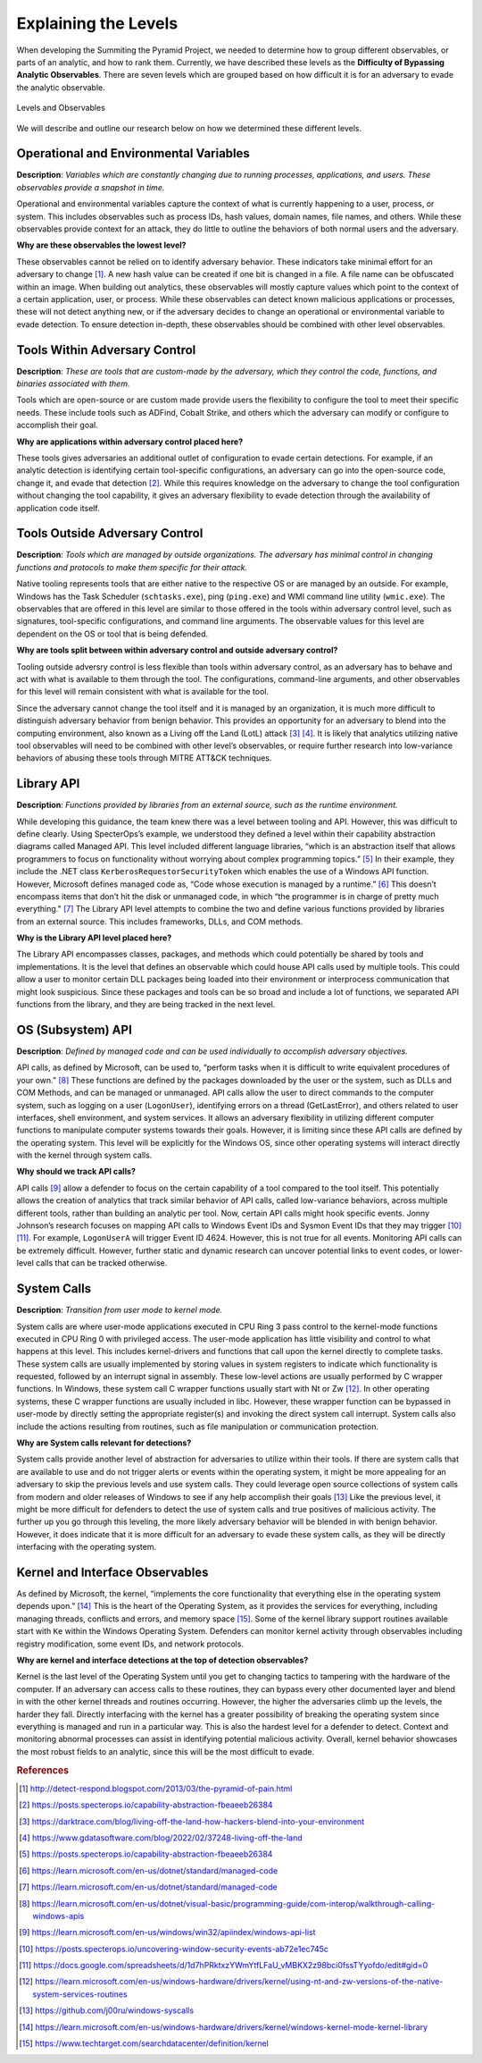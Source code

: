 Explaining the Levels
=====================

When developing the Summiting the Pyramid Project, we needed to determine how to group different observables, or parts of an analytic, and how to 
rank them. Currently, we have described these levels as the **Difficulty of Bypassing Analytic Observables**. There are seven levels which are 
grouped based on how difficult it is for an adversary to evade the analytic observable.

.. figure:: _static/levels_05152023.PNG
   :alt: Difficulty of Bypassing Analytic Observables
   :align: center

   Levels and Observables

We will describe and outline our research below on how we determined these different levels.

.. _Operational Environmental Variables:

Operational and Environmental Variables
---------------------------------------

**Description**: *Variables which are constantly changing due to running processes, applications, and users. These observables provide a snapshot in time.*

Operational and environmental variables capture the context of what is currently happening to a user, process, or system. This includes observables 
such as process IDs, hash values, domain names, file names, and others. While these observables provide context for an attack, they do little to 
outline the behaviors of both normal users and the adversary.

**Why are these observables the lowest level?**

These observables cannot be relied on to identify adversary behavior. These indicators take minimal effort for an adversary to change [#f1]_. A new hash value 
can be created if one bit is changed in a file. A file name can be obfuscated within an image. When building out analytics, these observables will mostly 
capture values which point to the context of a certain application, user, or process. While these observables can detect known malicious applications or 
processes, these will not detect anything new, or if the adversary decides to change an operational or environmental variable to evade detection. To 
ensure detection in-depth, these observables should be combined with other level observables.

.. _Tools Within Adversary Control:

Tools Within Adversary Control
------------------------------

**Description**: *These are tools that are custom-made by the adversary, which they control the code, functions, and binaries associated with them.*

Tools which are open-source or are custom made provide users the flexibility to configure the tool to meet their specific needs. These include tools such as 
ADFind, Cobalt Strike, and others which the adversary can modify or configure to accomplish their goal.

**Why are applications within adversary control placed here?**

These tools gives adversaries an additional outlet of configuration to evade certain detections. For example, if an analytic detection is 
identifying certain tool-specific configurations, an adversary can go into the open-source code, change it, and evade that detection [#f2]_. While this 
requires knowledge on the adversary to change the tool configuration without changing the tool capability, it gives an adversary flexibility to 
evade detection through the availability of application code itself.

.. _Tools Outside Adversary Control:

Tools Outside Adversary Control
-------------------------------

**Description**: *Tools which are managed by outside organizations. The adversary has minimal control in changing functions and protocols to make them specific for their attack.*

Native tooling represents tools that are either native to the respective OS or are managed by an outside. For example, Windows has the Task Scheduler (``schtasks.exe``), ping (``ping.exe``) and WMI command line utility (``wmic.exe``). The observables that are offered in this level are similar to those offered in the tools within adversary control level, such as signatures, tool-specific configurations, and command line arguments. The observable values for this level are dependent on the OS or tool that is being defended.

**Why are tools split between within adversary control and outside adversary control?**

Tooling outside adversry control is less flexible than tools within adversary control, as an adversary has to behave and act with what is available to them through the tool. 
The configurations, command-line arguments, and other observables for this level will remain consistent with what is available for the tool.

Since the adversary cannot change the tool itself and it is managed by an organization, it is much more difficult to distinguish adversary behavior 
from benign behavior. This provides an opportunity for an adversary to blend into the computing environment, also known as a Living off the Land (LotL) attack [#f3]_ [#f4]_. 
It is likely that analytics utilizing native tool observables will need to be combined with other level’s observables, or require further research into 
low-variance behaviors of abusing these tools through MITRE ATT&CK techniques.

.. _Library API:

Library API
-----------

**Description**: *Functions provided by libraries from an external source, such as the runtime environment.*

While developing this guidance, the team knew there was a level between tooling and API. However, this was difficult to define clearly. Using SpecterOps’s 
example, we understood they defined a level within their capability abstraction diagrams called Managed API. This level included different language libraries, 
“which is an abstraction itself that allows programmers to focus on functionality without worrying about complex programming topics.” [#f5]_ 
In their example, they include the .NET class ``KerberosRequestorSecurityToken`` which enables the use of a Windows API function. However, Microsoft defines managed code 
as, “Code whose execution is managed by a runtime.” [#f6]_ This doesn’t encompass items that don’t 
hit the disk or unmanaged code, in which “the programmer is in charge of pretty much everything." [#f7]_ 
The Library API level attempts to combine the two and define various functions provided by libraries from an external source. This includes frameworks, DLLs, and 
COM methods.

**Why is the Library API level placed here?**

The Library API encompasses classes, packages, and methods which could potentially be shared by tools and implementations. It is the level that defines an 
observable which could house API calls used by multiple tools. This could allow a user to monitor certain DLL packages being loaded into their environment 
or interprocess communication that might look suspicious. Since these packages and tools can be so broad and include a lot of functions, we separated API 
functions from the library, and they are being tracked in the next level.


.. _OS API Level:

OS (Subsystem) API
------------------

**Description**: *Defined by managed code and can be used individually to accomplish adversary objectives.*

API calls, as defined by Microsoft, can be used to, “perform tasks when it is difficult to write equivalent procedures of your own.” [#f8]_ These functions 
are defined by the packages downloaded by the user or the system, such as DLLs and COM Methods, and can be managed or unmanaged. API calls allow the user 
to direct commands to the computer system, such as logging on a user (``LogonUser``), identifying errors on a thread (GetLastError), and others related to user 
interfaces, shell environment, and system services. It allows an adversary flexibility in utilizing different computer functions to manipulate computer systems 
towards their goals. However, it is limiting since these API calls are defined by the operating system. This level will be explicitly for the Windows OS, 
since other operating systems will interact directly with the kernel through system calls.

**Why should we track API calls?**

API calls [#f9]_ allow a defender to focus on the certain capability of a tool compared to the tool itself. This potentially allows the creation of analytics that track 
similar behavior of API calls, called low-variance behaviors, across multiple different tools, rather than building an analytic per tool. Now, certain API 
calls might hook specific events. Jonny Johnson’s research focuses on mapping API calls to Windows Event IDs and Sysmon Event IDs that they may trigger [#f10]_ [#f11]_. 
For example, ``LogonUserA`` will trigger Event ID 4624. However, this is not true for all events. Monitoring API calls can be extremely difficult. However, 
further static and dynamic research can uncover potential links to event codes, or lower-level calls that can be tracked otherwise.

.. _System Calls:

System Calls
------------

**Description**: *Transition from user mode to kernel mode.*

System calls are where user-mode applications executed in CPU Ring 3 pass control to the kernel-mode functions executed in CPU Ring 0 with privileged access. 
The user-mode application has little visibility and control to what happens at this level. This includes kernel-drivers and functions that call upon the kernel 
directly to complete tasks. These system calls are usually implemented by storing values in system registers to indicate which functionality is requested, 
followed by an interrupt signal in assembly. These low-level actions are usually performed by C wrapper functions. In Windows, these system call C wrapper 
functions usually start with Nt or Zw [#f12]_. In other operating systems, these C wrapper functions are usually included in libc. However, these wrapper function 
can be bypassed in user-mode by directly setting the appropriate register(s) and invoking the direct system call interrupt. System calls also include the 
actions resulting from routines, such as file manipulation or communication protection.

**Why are System calls relevant for detections?**

System calls provide another level of abstraction for adversaries to utilize within their tools. If there are system calls that are available to use and do 
not trigger alerts or events within the operating system, it might be more appealing for an adversary to skip the previous levels and use system calls.
They could leverage open source collections of system calls from modern and older releases of Windows to see if any help accomplish their goals [#f13]_
Like the previous level, it might be more difficult for defenders to detect the use of system calls and true positives of malicious activity. The further 
up you go through this leveling, the more likely adversary behavior will be blended in with benign behavior. However, it does indicate that it is more 
difficult for an adversary to evade these system calls, as they will be directly interfacing with the operating system. 

.. _Kernel and Interface Observables:

Kernel and Interface Observables
--------------------------------

As defined by Microsoft, the kernel, “implements the core functionality that everything else in the operating system depends upon.” [#f14]_ This is the heart of the 
Operating System, as it provides the services for everything, including managing threads, conflicts and errors, and memory space [#f15]_. Some of the kernel library 
support routines available start with ``Ke`` within the Windows Operating System. Defenders can monitor kernel activity through observables including registry 
modification, some event IDs, and network protocols. 

**Why are kernel and interface detections at the top of detection observables?**

Kernel is the last level of the Operating System until you get to changing tactics to tampering with the hardware of the computer. If an adversary can access 
calls to these routines, they can bypass every other documented layer and blend in with the other kernel threads and routines occurring. However, the higher 
the adversaries climb up the levels, the harder they fall. Directly interfacing with the kernel has a greater possibility of breaking the operating system 
since everything is managed and run in a particular way. This is also the hardest level for a defender to detect. Context and monitoring abnormal processes 
can assist in identifying potential malicious activity. Overall, kernel behavior showcases the most robust fields to an analytic, since this will be the most 
difficult to evade.

.. rubric:: References

.. [#f1] http://detect-respond.blogspot.com/2013/03/the-pyramid-of-pain.html
.. [#f2] https://posts.specterops.io/capability-abstraction-fbeaeeb26384
.. [#f3] https://darktrace.com/blog/living-off-the-land-how-hackers-blend-into-your-environment
.. [#f4] https://www.gdatasoftware.com/blog/2022/02/37248-living-off-the-land
.. [#f5] https://posts.specterops.io/capability-abstraction-fbeaeeb26384
.. [#f6] https://learn.microsoft.com/en-us/dotnet/standard/managed-code 
.. [#f7] https://learn.microsoft.com/en-us/dotnet/standard/managed-code 
.. [#f8] https://learn.microsoft.com/en-us/dotnet/visual-basic/programming-guide/com-interop/walkthrough-calling-windows-apis
.. [#f9] https://learn.microsoft.com/en-us/windows/win32/apiindex/windows-api-list
.. [#f10] https://posts.specterops.io/uncovering-window-security-events-ab72e1ec745c
.. [#f11] https://docs.google.com/spreadsheets/d/1d7hPRktxzYWmYtfLFaU_vMBKX2z98bci0fssTYyofdo/edit#gid=0
.. [#f12] https://learn.microsoft.com/en-us/windows-hardware/drivers/kernel/using-nt-and-zw-versions-of-the-native-system-services-routines
.. [#f13] https://github.com/j00ru/windows-syscalls 
.. [#f14] https://learn.microsoft.com/en-us/windows-hardware/drivers/kernel/windows-kernel-mode-kernel-library
.. [#f15] https://www.techtarget.com/searchdatacenter/definition/kernel
